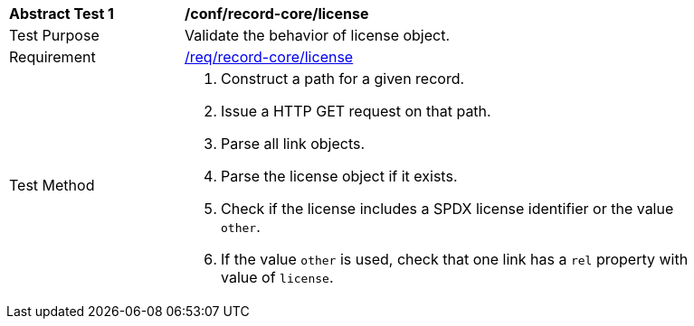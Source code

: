 [[ats_record-core_license]]
[width="90%",cols="2,6a"]
|===
^|*Abstract Test {counter:ats-id}* |*/conf/record-core/license*
^|Test Purpose |Validate the behavior of license object.
^|Requirement |<<req_record-core_license,/req/record-core/license>>
^|Test Method |. Construct a path for a given record.
. Issue a HTTP GET request on that path.
. Parse all link objects.
. Parse the license object if it exists.
. Check if the license includes a SPDX license identifier or the value `other`.
. If the value `other` is used, check that one link has a `rel` property with value of `license`.
|===
